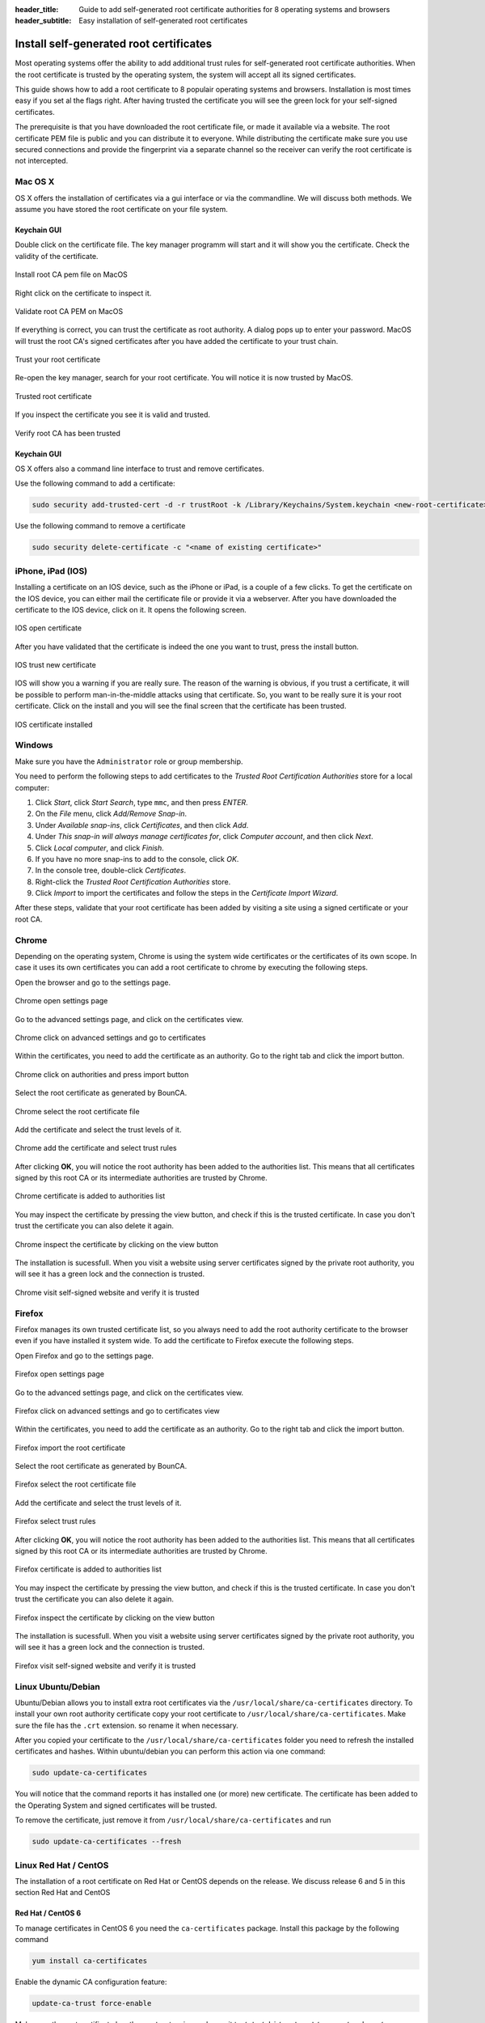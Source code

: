 :header_title: Guide to add self-generated root certificate authorities for 8 operating systems and browsers
:header_subtitle: Easy installation of self-generated root certificates

.. _install_root_certificates:


Install self-generated root certificates
===================================================

Most operating systems offer the ability to add additional trust rules for self-generated root certificate authorities.
When the root certificate is trusted by the operating system, the system will accept all its signed certificates.

This guide shows how to add a root certificate to 8 populair operating systems and browsers.
Installation is most times easy if you set al the flags right.
After having trusted the certificate you will see the green lock for your self-signed certificates.

The prerequisite is that you have downloaded the root certificate file, or made it available via a website.
The root certificate PEM file is public and you can distribute it to everyone.
While distributing the certificate make sure you use secured connections and provide the fingerprint via a separate channel so the receiver can verify the root certificate is not intercepted.


.. _mac_os_x:

Mac OS X
~~~~~~~~

OS X offers the installation of certificates via a gui interface or via the commandline.
We will discuss both methods. We assume you have stored the root certificate on your file system.


Keychain GUI
````````````

Double click on the certificate file. The key manager programm will start and it will show you the certificate.
Check the validity of the certificate.


.. figure:: ../images/install_root_certificate/20-listed-root-pem-certificate.png
    :width: 500px
    :align: center
    :alt: Install root CA pem file MacOS
    :figclass: align-center

    Install root CA pem file on MacOS

Right click on the certificate to inspect it.

.. figure:: ../images/install_root_certificate/21-inspect-root-pem-certificate.png
    :width: 500px
    :align: center
    :alt: Install root CA pem file MacOS
    :figclass: align-center

    Validate root CA PEM on MacOS

If everything is correct, you can trust the certificate as root authority. A dialog pops up to enter
your password.
MacOS will trust the root CA's signed certificates after you have added the certificate to your trust chain.


.. figure:: ../images/install_root_certificate/22-trust-root-ca-pem.png
    :height: 500px
    :align: center
    :alt: Add root CA pem to MacOS
    :figclass: align-center

    Trust your root certificate

Re-open the key manager, search for your root certificate. You will notice it is now trusted by MacOS.

.. figure:: ../images/install_root_certificate/24-trusted-self-signed-root-ca-pem.png
    :height: 500px
    :align: center
    :alt: Trust added root authority pem
    :figclass: align-center

    Trusted root certificate

If you inspect the certificate you see it is valid and trusted.

.. figure:: ../images/install_root_certificate/26-root-ca-is-trusted.png
    :height: 500px
    :align: center
    :alt: Verify root CA has been trusted
    :figclass: align-center

    Verify root CA has been trusted


Keychain GUI
````````````

OS X offers also a command line interface to trust and remove certificates.

Use the following command to add a certificate:

.. code-block:: shell

   sudo security add-trusted-cert -d -r trustRoot -k /Library/Keychains/System.keychain <new-root-certificate>

Use the following command to remove a certificate

.. code-block:: shell

   sudo security delete-certificate -c "<name of existing certificate>"

.. _ios:

iPhone, iPad (IOS)
~~~~~~~~~~~~~~~~~~

Installing a certificate on an IOS device, such as the iPhone or iPad, is a couple of a few clicks. To get the certificate on the IOS device, you can either mail the certificate file or provide it via a webserver.
After you have downloaded the certificate to the IOS device, click on it. It opens the following screen.

.. figure:: ../images/install_root_certificate/ios_open_certificate.jpg
    :width: 400px
    :align: center
    :alt: IOS open certificate
    :figclass: align-center

    IOS open certificate

After you have validated that the certificate is indeed the one you want to trust, press the install button.

.. figure:: ../images/install_root_certificate/ios_trust_new_certificate.jpg
    :width: 400px
    :align: center
    :alt: IOS trust new certificate
    :figclass: align-center

    IOS trust new certificate

IOS will show you a warning if you are really sure.
The reason of the warning is obvious, if you trust a certificate, it will be possible to perform man-in-the-middle attacks using that certificate. So, you want to be really sure it is your root certificate.
Click on the install and you will see the final screen that the certificate has been trusted.


.. figure:: ../images/install_root_certificate/ios_certificate_installed.jpg
    :width: 400px
    :align: center
    :alt: IOS certificate installed
    :figclass: align-center

    IOS certificate installed

.. _windows:

Windows
~~~~~~~

Make sure you have the ``Administrator`` role or group membership.

You need to perform the following steps to add certificates to the *Trusted Root Certification Authorities* store for a local computer:

1. Click *Start*, click *Start Search*, type ``mmc``, and then press *ENTER*.
2. On the *File* menu, click *Add/Remove Snap-in*.
3. Under *Available snap-ins*, click *Certificates*, and then click *Add*.
4. Under *This snap-in will always manage certificates for*, click *Computer account*, and then click *Next*.
5. Click *Local computer*, and click *Finish*.
6. If you have no more snap-ins to add to the console, click *OK*.
7. In the console tree, double-click *Certificates*.
8. Right-click the *Trusted Root Certification Authorities* store.
9. Click *Import* to import the certificates and follow the steps in the *Certificate Import Wizard*.

After these steps, validate that your root certificate has been added by visiting a site using a signed certificate or your root CA.

.. _browser_chrome:

Chrome
~~~~~~

Depending on the operating system, Chrome is using the system wide certificates or the certificates of its own scope.
In case it uses its own certificates you can add a root certificate to chrome by executing the following steps.

Open the browser and go to the settings page.

.. figure:: ../images/install_root_certificate/1_chrome_open_settings.png
    :height: 500px
    :align: center
    :alt: Chrome open settings page
    :figclass: align-center

    Chrome open settings page

Go to the advanced settings page, and click on the certificates view.

.. figure:: ../images/install_root_certificate/2_chrome_click_on_advanced_settings_and_go_to_certificates.png
    :height: 500px
    :align: center
    :alt: Chrome click on advanced settings and go to certificates
    :figclass: align-center

    Chrome click on advanced settings and go to certificates

Within the certificates, you need to add the certificate as an authority. Go to the right tab and click the import button.

.. figure:: ../images/install_root_certificate/3_chrome_click_on_authorities_and_press_import_button.png
    :height: 500px
    :align: center
    :alt: Chrome click on authorities and press import button
    :figclass: align-center

    Chrome click on authorities and press import button

Select the root certificate as generated by BounCA.

.. figure:: ../images/install_root_certificate/4_chrome_select_the_root_certificate_file.png
    :height: 500px
    :align: center
    :alt: Chrome select the root certificate file
    :figclass: align-center

    Chrome select the root certificate file

Add the certificate and select the trust levels of it.

.. figure:: ../images/install_root_certificate/5_chrome_add_the_certificate_and_select_trust_rules.png
    :height: 500px
    :align: center
    :alt: Chrome add the certificate and select trust rules
    :figclass: align-center

    Chrome add the certificate and select trust rules

After clicking **OK**, you will notice the root authority has been added to the authorities list. This means that all certificates signed by this root CA or its intermediate authorities are trusted by Chrome.

.. figure:: ../images/install_root_certificate/6_chrome_certificate_is_added_to_authorities_list.png
    :height: 500px
    :align: center
    :alt: Chrome certificate is added to authorities list
    :figclass: align-center

    Chrome certificate is added to authorities list

You may inspect the certificate by pressing the view button, and check if this is the trusted certificate. In case you don't trust the certificate you can also delete it again.

.. figure:: ../images/install_root_certificate/7_chrome_inspect_the_certificate_by_clicking_on_view_button.png
    :height: 500px
    :align: center
    :alt: Chrome inspect the certificate by clicking on the view button
    :figclass: align-center

    Chrome inspect the certificate by clicking on the view button

The installation is sucessfull. When you visit a website using server certificates signed by the private root authority, you will see it has a green lock and the connection is trusted.

.. figure:: ../images/install_root_certificate/8_chrome_visit_self-signed_website_and_verify_it_is_trusted.png
    :height: 500px
    :align: center
    :alt: Chrome visit self-signed website and verify it is trusted
    :figclass: align-center

    Chrome visit self-signed website and verify it is trusted



.. _browser_firefox:

Firefox
~~~~~~~

Firefox manages its own trusted certificate list, so you always need to add the root authority certificate to the browser even if you have installed it system wide.
To add the certificate to Firefox execute the following steps.

Open Firefox and go to the settings page.

.. figure:: ../images/install_root_certificate/1_firefox_open_settings_page.png
    :height: 500px
    :align: center
    :alt: Firefox open settings page
    :figclass: align-center

    Firefox open settings page

Go to the advanced settings page, and click on the certificates view.

.. figure:: ../images/install_root_certificate/2_firefox_click_on_advanced_settings_and_go_to_certificates.png
    :height: 500px
    :align: center
    :alt: Firefox click on advanced settings and go to certificates view
    :figclass: align-center

    Firefox click on advanced settings and go to certificates view

Within the certificates, you need to add the certificate as an authority. Go to the right tab and click the import button.

.. figure:: ../images/install_root_certificate/3_firefox_import_the_root_certificate.png
    :height: 500px
    :align: center
    :alt: Firefox import the root certificate
    :figclass: align-center

    Firefox import the root certificate

Select the root certificate as generated by BounCA.

.. figure:: ../images/install_root_certificate/4_firefox_select_the_root_certificate_file.png
    :height: 500px
    :align: center
    :alt: Firefox select the root certificate file
    :figclass: align-center

    Firefox select the root certificate file

Add the certificate and select the trust levels of it.

.. figure:: ../images/install_root_certificate/5_firefox_select_the_trust_rules.png
    :height: 300px
    :align: center
    :alt: Firefox select trust rules
    :figclass: align-center

    Firefox select trust rules

After clicking **OK**, you will notice the root authority has been added to the authorities list. This means that all certificates signed by this root CA or its intermediate authorities are trusted by Chrome.

.. figure:: ../images/install_root_certificate/6_firefox_the_root_certificate_has_been_added.png
    :height: 400px
    :align: center
    :alt: Firefox certificate is added to authorities list
    :figclass: align-center

    Firefox certificate is added to authorities list

You may inspect the certificate by pressing the view button, and check if this is the trusted certificate. In case you don't trust the certificate you can also delete it again.

.. figure:: ../images/install_root_certificate/7_firefox_inspect_the_root_certificate.png
    :height: 500px
    :align: center
    :alt: Firefox inspect the certificate by clicking on the view button
    :figclass: align-center

    Firefox inspect the certificate by clicking on the view button

The installation is sucessfull. When you visit a website using server certificates signed by the private root authority, you will see it has a green lock and the connection is trusted.

.. figure:: ../images/install_root_certificate/8_firefox_visit_self-signed_website_and_verify_it_is_trusted.png
    :height: 500px
    :align: center
    :alt: Firefox visit self-signed website and verify it is trusted
    :figclass: align-center

    Firefox visit self-signed website and verify it is trusted





.. _linux_ubuntu_debian:

Linux Ubuntu/Debian
~~~~~~~~~~~~~~~~~~~

Ubuntu/Debian allows you to install extra root certificates via the ``/usr/local/share/ca-certificates`` directory.
To install your own root authority certificate copy your root certificate to ``/usr/local/share/ca-certificates``. Make sure the file has the ``.crt`` extension. so rename it when necessary.

After you copied your certificate to the ``/usr/local/share/ca-certificates`` folder you need to refresh the installed certificates and hashes. Within ubuntu/debian you can perform this action via one command:

.. code-block:: shell

   sudo update-ca-certificates

You will notice that the command reports it has installed one (or more) new certificate. The certificate has been added to the Operating System and signed certificates will be trusted.

To remove the certificate, just remove it from ``/usr/local/share/ca-certificates`` and run

.. code-block:: shell

   sudo update-ca-certificates --fresh

.. _linux_redhat_centos:

Linux Red Hat / CentOS
~~~~~~~~~~~~~~~~~~~~~~

The installation of a root certificate on Red Hat or CentOS depends on the release. We discuss release 6 and 5 in this section
Red Hat and CentOS

Red Hat / CentOS 6
``````````````````

To manage certificates in CentOS 6 you need the ``ca-certificates`` package. Install this package by the following command

.. code-block:: shell

   yum install ca-certificates


Enable the dynamic CA configuration feature:

.. code-block:: shell

   update-ca-trust force-enable

Make sure the root certificate has the ``.crt`` extension and copy it to ``/etc/pki/ca-trust/source/anchors/``

.. code-block:: shell

   cp rootca.crt /etc/pki/ca-trust/source/anchors/

Update the trusted certificate list

.. code-block:: shell

   update-ca-trust extract


Red Hat / CentOS 5
``````````````````

The older CentOS releases don't offer a certificate manager. To install a new root certificate, you need to add the certificate to a trusted bundle file.

.. code-block:: shell

   cat rootca.crt >> /etc/pki/tls/certs/ca-bundle.crt


.. _freebsd:

FreeBSD
~~~~~~~

FreeBSD doesn't offer a centralized root certificate manager.
If you want to add a root authority you can add it directly to the certificates managed by OpenSSL.
This depends on your configuration and is for now out of the scope of this guide.





